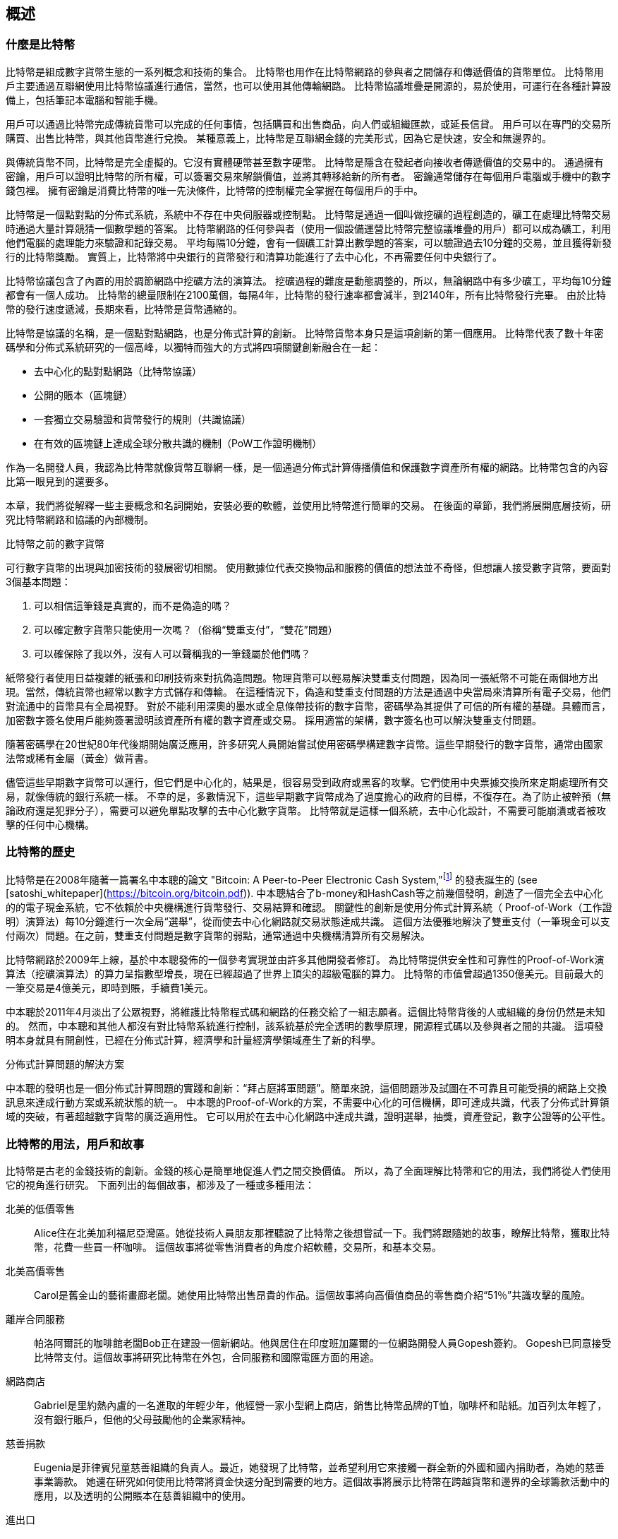 [role="pagenumrestart"]
[[ch01_intro_what_is_bitcoin]]
== 概述

=== 什麼是比特幣

((("bitcoin", "defined", id="GSdefine01")))比特幣是組成數字貨幣生態的一系列概念和技術的集合。 比特幣也用作在比特幣網路的參與者之間儲存和傳遞價值的貨幣單位。 比特幣用戶主要通過互聯網使用比特幣協議進行通信，當然，也可以使用其他傳輸網路。 比特幣協議堆疊是開源的，易於使用，可運行在各種計算設備上，包括筆記本電腦和智能手機。

用戶可以通過比特幣完成傳統貨幣可以完成的任何事情，包括購買和出售商品，向人們或組織匯款，或延長信貸。 用戶可以在專門的交易所購買、出售比特幣，與其他貨幣進行兌換。 某種意義上，比特幣是互聯網金錢的完美形式，因為它是快速，安全和無邊界的。

與傳統貨幣不同，比特幣是完全虛擬的。它沒有實體硬幣甚至數字硬幣。 比特幣是隱含在發起者向接收者傳遞價值的交易中的。 通過擁有密鑰，用戶可以證明比特幣的所有權，可以簽署交易來解鎖價值，並將其轉移給新的所有者。 密鑰通常儲存在每個用戶電腦或手機中的數字錢包裡。 擁有密鑰是消費比特幣的唯一先決條件，比特幣的控制權完全掌握在每個用戶的手中。

比特幣是一個點對點的分佈式系統，系統中不存在中央伺服器或控制點。 比特幣是通過一個叫做挖礦的過程創造的，礦工在處理比特幣交易時通過大量計算競猜一個數學題的答案。 比特幣網路的任何參與者（使用一個設備運營比特幣完整協議堆疊的用戶）都可以成為礦工，利用他們電腦的處理能力來驗證和記錄交易。 平均每隔10分鐘，會有一個礦工計算出數學題的答案，可以驗證過去10分鐘的交易，並且獲得新發行的比特幣獎勵。 實質上，比特幣將中央銀行的貨幣發行和清算功能進行了去中心化，不再需要任何中央銀行了。

比特幣協議包含了內置的用於調節網路中挖礦方法的演算法。 挖礦過程的難度是動態調整的，所以，無論網路中有多少礦工，平均每10分鐘都會有一個人成功。 比特幣的總量限制在2100萬個，每隔4年，比特幣的發行速率都會減半，到2140年，所有比特幣發行完畢。 由於比特幣的發行速度遞減，長期來看，比特幣是貨幣通縮的。

比特幣是協議的名稱，是一個點對點網路，也是分佈式計算的創新。 比特幣貨幣本身只是這項創新的第一個應用。 比特幣代表了數十年密碼學和分佈式系統研究的一個高峰，以獨特而強大的方式將四項關鍵創新融合在一起：

* 去中心化的點對點網路（比特幣協議）
* 公開的賬本（區塊鏈）
* ((("mining and consensus", "consensus rules", "satisfying")))一套獨立交易驗證和貨幣發行的規則（共識協議）
* 在有效的區塊鏈上達成全球分散共識的機制（PoW工作證明機制）

作為一名開發人員，我認為比特幣就像貨幣互聯網一樣，是一個通過分佈式計算傳播價值和保護數字資產所有權的網路。比特幣包含的內容比第一眼見到的還要多。

本章，我們將從解釋一些主要概念和名詞開始，安裝必要的軟體，並使用比特幣進行簡單的交易。 在後面的章節，我們將展開底層技術，研究比特幣網路和協議的內部機制。((("", startref="GSdefine01")))

[role="pagebreak-before less_space"]
.比特幣之前的數字貨幣
****

((("digital currencies", "prior to bitcoin")))可行數字貨幣的出現與加密技術的發展密切相關。
使用數據位代表交換物品和服務的價值的想法並不奇怪，但想讓人接受數字貨幣，要面對3個基本問題：

1.     可以相信這筆錢是真實的，而不是偽造的嗎？
2.     可以確定數字貨幣只能使用一次嗎？（俗稱“雙重支付”，“雙花”問題）
3.     可以確保除了我以外，沒有人可以聲稱我的一筆錢屬於他們嗎？

紙幣發行者使用日益複雜的紙張和印刷技術來對抗偽造問題。物理貨幣可以輕易解決雙重支付問題，因為同一張紙幣不可能在兩個地方出現。當然，傳統貨幣也經常以數字方式儲存和傳輸。
在這種情況下，偽造和雙重支付問題的方法是通過中央當局來清算所有電子交易，他們對流通中的貨幣具有全局視野。
對於不能利用深奧的墨水或全息條帶技術的數字貨幣，密碼學為其提供了可信的所有權的基礎。具體而言，加密數字簽名使用戶能夠簽署證明該資產所有權的數字資產或交易。
採用適當的架構，數字簽名也可以解決雙重支付問題。

隨著密碼學在20世紀80年代後期開始廣泛應用，許多研究人員開始嘗試使用密碼學構建數字貨幣。這些早期發行的數字貨幣，通常由國家法幣或稀有金屬（黃金）做背書。

((("decentralized systems", "vs. centralized", secondary-sortas="centralized")))儘管這些早期數字貨幣可以運行，但它們是中心化的，結果是，很容易受到政府或黑客的攻擊。它們使用中央票據交換所來定期處理所有交易，就像傳統的銀行系統一樣。
不幸的是，多數情況下，這些早期數字貨幣成為了過度擔心的政府的目標，不復存在。為了防止被幹預（無論政府還是犯罪分子），需要可以避免單點攻擊的去中心化數字貨幣。
比特幣就是這樣一個系統，去中心化設計，不需要可能崩潰或者被攻擊的任何中心機構。

****

=== 比特幣的歷史

((("Nakamoto, Satoshi")))((("distributed computing")))((("bitcoin", "history of")))比特幣是在2008年隨著一篇署名中本聰的論文 "Bitcoin: A Peer-to-Peer Electronic Cash System,"footnote:["Bitcoin: A Peer-to-Peer Electronic Cash System," Satoshi Nakamoto (https://bitcoin.org/bitcoin.pdf).] 的發表誕生的 (see [satoshi_whitepaper](https://bitcoin.org/bitcoin.pdf)). 中本聰結合了b-money和HashCash等之前幾個發明，創造了一個完全去中心化的的電子現金系統，它不依賴於中央機構進行貨幣發行、交易結算和確認。 關鍵性的創新是使用分佈式計算系統（ Proof-of-Work（工作證明）演算法）每10分鐘進行一次全局“選舉”，從而使去中心化網路就交易狀態達成共識。 這個方法優雅地解決了雙重支付（一筆現金可以支付兩次）問題。在之前，雙重支付問題是數字貨幣的弱點，通常通過中央機構清算所有交易解決。

比特幣網路於2009年上線，基於中本聰發佈的一個參考實現並由許多其他開發者修訂。 為比特幣提供安全性和可靠性的Proof-of-Work演算法（挖礦演算法）的算力呈指數型增長，現在已經超過了世界上頂尖的超級電腦的算力。 比特幣的市值曾超過1350億美元。目前最大的一筆交易是4億美元，即時到賬，手續費1美元。

中本聰於2011年4月淡出了公眾視野，將維護比特幣程式碼和網路的任務交給了一組志願者。這個比特幣背後的人或組織的身份仍然是未知的。 然而，中本聰和其他人都沒有對比特幣系統進行控制，該系統基於完全透明的數學原理，開源程式碼以及參與者之間的共識。 這項發明本身就具有開創性，已經在分佈式計算，經濟學和計量經濟學領域產生了新的科學。

.分佈式計算問題的解決方案
****
((("Byzantine Generals&#x27; Problem")))中本聰的發明也是一個分佈式計算問題的實踐和創新：“拜占庭將軍問題”。簡單來說，這個問題涉及試圖在不可靠且可能受損的網路上交換訊息來達成行動方案或系統狀態的統一。 中本聰的Proof-of-Work的方案，不需要中心化的可信機構，即可達成共識，代表了分佈式計算領域的突破，有著超越數字貨幣的廣泛適用性。 它可以用於在去中心化網路中達成共識，證明選舉，抽獎，資產登記，數字公證等的公平性。
****

[[user-stories]]
=== 比特幣的用法，用戶和故事

((("bitcoin", "use cases", id="GSuses01")))比特幣是古老的金錢技術的創新。金錢的核心是簡單地促進人們之間交換價值。 所以，為了全面理解比特幣和它的用法，我們將從人們使用它的視角進行研究。 下面列出的每個故事，都涉及了一種或多種用法：

北美的低價零售::
((("use cases", "retail sales")))Alice住在北美加利福尼亞灣區。她從技術人員朋友那裡聽說了比特幣之後想嘗試一下。我們將跟隨她的故事，瞭解比特幣，獲取比特幣，花費一些買一杯咖啡。 這個故事將從零售消費者的角度介紹軟體，交易所，和基本交易。

北美高價零售::
Carol是舊金山的藝術畫廊老闆。她使用比特幣出售昂貴的作品。這個故事將向高價值商品的零售商介紹“51％”共識攻擊的風險。

離岸合同服務::
((("offshore contract services")))((("use cases", "offshore contract services")))帕洛阿爾託的咖啡館老闆Bob正在建設一個新網站。他與居住在印度班加羅爾的一位網路開發人員Gopesh簽約。 Gopesh已同意接受比特幣支付。這個故事將研究比特幣在外包，合同服務和國際電匯方面的用途。

網路商店::
((("use cases", "web store")))Gabriel是里約熱內盧的一名進取的年輕少年，他經營一家小型網上商店，銷售比特幣品牌的T恤，咖啡杯和貼紙。加百列太年輕了，沒有銀行賬戶，但他的父母鼓勵他的企業家精神。

慈善捐款::
((("charitable donations")))((("use cases", "charitable donations")))Eugenia是菲律賓兒童慈善組織的負責人。最近，她發現了比特幣，並希望利用它來接觸一群全新的外國和國內捐助者，為她的慈善事業籌款。 她還在研究如何使用比特幣將資金快速分配到需要的地方。這個故事將展示比特幣在跨越貨幣和邊界的全球籌款活動中的應用，以及透明的公開賬本在慈善組織中的使用。

進出口::
((("use cases", "import/export")))穆罕默德是迪拜的一家電子產品進口商。他試圖用比特幣從美國和中國購買電子產品進口到阿聯酋，以加快進口支付流程。 這個故事將展示如何將比特幣用於與實體商品相關的大型企業對企業國際支付。

比特幣挖礦::
((("use cases", "mining for bitcoin")))Jing是上海的電腦工程專業的學生。他已經建立了一個礦機，利用他的工程技能來挖掘比特幣，以獲取額外收入。 這個故事將研究比特幣的“工業”基礎：用於保護比特幣網路和發行新貨幣的專用設備。

每一個故事都基於真實的人和真正的行業，目前正在使用比特幣來創建新的市場，新的行業以及針對全球經濟問題的創新解決方案。((("", startref="GSuses01")))

=== 開始

((("getting started", "wallet selection", id="GSwallet01")))((("wallets", "selecting", id="Wselect01")))((("bitcoin", "getting started", id="BCbasic01")))比特幣是一種協議，可以通過使用遵守協議的客戶端訪問。“比特幣錢包”是比特幣系統最常用的用戶界面，就像網路瀏覽器是HTTP協議最常用的用戶界面一樣。 比特幣錢包有很多實現和品牌，就像許多品牌的網路瀏覽器（例如，Chrome，Safari，Firefox和Internet Explorer）一樣。 就像我們都有我們最喜歡的瀏覽器（Mozilla Firefox）和最討厭的瀏覽器（Internet Explorer）一樣，比特幣錢包在質量，性能，安全性，隱私和可靠性方面各不相同。 比特幣協議還有一個源自中本聰編寫的包含錢包的參考實現，名為“Satoshi Client”或“Bitcoin Core”。

==== 選擇比特幣錢包

((("security", "wallet selection")))比特幣錢包是比特幣生態系統中最積極開發的應用之一。競爭很激烈，可能現在有人正在開發一個新的錢包，但去年的一些錢包已不再被維護。 許多錢包專注於特定平臺或特定用途，有些更適合初學者，而其他則提供更多高級功能。 如何選擇錢包依賴於用途和用戶體驗，所以無法推薦一個特定的品牌或錢包。 但是，我們可以根據它們的平臺和功能進行分類，並對這些不同的錢包進行介紹。 有一點好處是，在比特幣錢包之間移動鑰匙或種子相對容易，所以可以多嘗試幾個錢包直到找到符合你需求的。

[role="pagebreak-before"]
比特幣錢包根據平臺分類如下：

桌面錢包:: 桌面錢包是作為參考實現創建的第一種比特幣錢包，許多用戶因為它們提供的功能、自治和控制而使用桌面錢包。運行在Windows或MacOS操作系統上有安全缺陷，因為這些系統通常是不安全和配置不善的。

移動錢包:: 移動錢包是最常用的。這類錢包運行在iOS或Android操作系統上，是新用戶的不錯選擇。多數設計簡單易用，但也有提供給高級用戶使用的功能全面的移動錢包。

網路錢包:: 網路錢包是通過瀏覽器訪問的，並且將用戶的錢包儲存在第三方的伺服器上。一些這樣的服務通過在用戶的瀏覽器中使用客戶端程式碼進行操作，該程式碼將比特幣密鑰控制在用戶手中。然而，多數情況下，第三方會控制用戶的比特幣密鑰以便用戶方便使用。將大量比特幣儲存在第三方系統上市不可取的。

硬體錢包:: 硬體錢包是在專用硬體上運行安全的自包含比特幣錢包的設備。它們通過USB鏈接桌面Web瀏覽器，或通過移動設備上的近場通信（NFC）功能進行操作。在專用硬體上處理所有與比特幣相關的操作被認為非常安全，適合儲存大量的比特幣。

紙錢包:: ((("cold storage", seealso="storage")))((("storage", "cold storage")))控制比特幣的密鑰也可以打印到紙上，也可以使用其他材料（木材，金屬等），這些被稱為紙錢包。紙錢包提供了一種低技術含量但高度安全的長期儲存比特幣的手段。脫機儲存通常也被稱為冷儲存。

另一種給比特幣錢包分類的方法是根據他們的自治程度以及與如何比特幣網路交互：

完整節點客戶端 (Full-node client):: ((("full-node clients")))一個完整的客戶端或“完整節點”儲存比特幣交易歷史（每個用戶的每次交易），管理用戶的錢包，並且可以直接在比特幣網路上啟動交易。完整節點處理協議的所有方面，並可獨立驗證整個區塊鏈和任何事務。完整節點需要消耗大量電腦資源（例如，超過125 GB的硬碟，2GB的RAM），但可提供完整的自主權和獨立的事務驗證。

輕量級客戶端:: ((("lightweight clients")))((("simple-payment-verification (SPV)")))輕量級客戶端也稱為簡單支付驗證（SPV，Simple-payment-verification）客戶端，連接到比特幣完整節點以訪問比特幣交易訊息，但將用戶錢包本地儲存並獨立創建，驗證和傳輸交易。輕量級客戶端與比特幣網路直接交互，無需中間人。

第三方API客戶端:: ((("third-party API clients")))第三方API客戶端是通過第三方系統的API與比特幣交互的客戶端，而不是直接連接到比特幣網路。錢包可以由用戶或第三方伺服器儲存，但所有交易都通過第三方。

結合這些分類，許多比特幣錢包會被分入多個組內，其中最常見的三種是桌面完整客戶端，移動輕量級錢包和第三方網路錢包。不同類別之間的界限通常很模糊，因為許多錢包在多個平臺上運行，並且可能以不同的方式與網路進行交互。

為了本書的目的，我們將演示使用各種可下載的比特幣客戶端，從參考實現（比特幣核心）到移動錢包和網路錢包。一些例子將需要使用比特幣核心，除了作為一個完整的客戶端之外，它還將API暴露給錢包，網路和交易服務。如果你計劃探索比特幣系統的編程接口，則需要運行比特幣核心或其他客戶端之一。((("", startref="GSwallet01")))((("", startref="Wselect01")))

==== 快速開始

((("getting started", "quick start example", id="GSquick01")))((("wallets", "quick start example", id="Wquick01")))((("use cases", "buying coffee", id="aliceone")))我們之前介紹的Alice不是技術人員，而且最近才從朋友Joe那聽說比特幣。
在一次派對上，Joe又一次熱情地向周圍的人講解和演示比特幣。出於好奇，Alice想知道她如何開始使用比特幣。Joe說移動錢包最適合新用戶，並推薦了一些他最喜愛的錢包。Alice便將“Mycelium”安裝到了她的Android手機上。

當 Alice 第一次運行Mycelium時，程序會自動為她創建一個新錢包。Alice看到的錢包界面，如<<mycelium-welcome>>所示（注意：不要將比特幣發送到此示例地址，它將永遠丟失）。

[[mycelium-welcome]]
.The Mycelium Mobile Wallet
image::images/mbc2_0101.png["MyceliumWelcome"]

((("addresses", "bitcoin wallet quick start example")))((("QR codes", "bitcoin wallet quick start example")))((("addresses", see="also keys and addresses"))) 界面上最重要的部分是Alice的_比特幣地址（bitcoin adreess）_，是數字和字母的組合: +1Cdid9KFAaatwczBwBttQcwXYCpvK8h7FK+. 比特幣地址旁邊是存有相同訊息的二維碼，條形碼，可以通過手機掃描。Alice可以通過點擊二維碼或Receive按鈕保存比特幣地址，或將二維碼保存到手機中。在大多數錢包中，二維碼可以點擊放大，更方便掃描。

[TIP]
====
((("addresses", "security of")))((("security", "bitcoin addresses")))比特幣地址以"1"或者"3"開頭。就像email地址一樣，它們可以分享給其他比特幣用戶以允許它們向你的錢包發送比特幣。從安全角度來說，比特幣地址不存在任何敏感訊息，他可以被送到任何地方。與email地址不同，你可以經常創建新的比特幣地址，所有的地址都關聯到你的錢包。許多現代錢包會自動為每筆交易創建一個新地址，以最大限度地保護隱私。錢包只是地址和解鎖資金的密鑰集合。
====

Alice現在已經準備好接收資金了。她的錢包應用會隨機生成一個私鑰（在<<private_keys>>中更詳細地描述）以及相應的比特幣地址。這時，她的比特幣地址不為比特幣網路所知，或者在比特幣系統的任何部分“註冊”。她的比特幣地址只是一個數字，對應於一個可以用來控制資金訪問權限的密鑰。它是由她的錢包獨立生成的，沒有參考或註冊任何服務。事實上，在大多數錢包中，比特幣地址與包括用戶身份在內的任何外部可識別訊息之間不存在關聯。在比特幣地址被比特幣賬本上發佈的交易引用，作為接收地址之前，它僅僅是比特幣中有效的大量可能的地址的一部分。只有與交易關聯後，它才會成為網路中已知地址的一部分。

Alice現在準備開始使用她的新比特幣錢包了。((("", startref="GSquick01")))((("", startref="Wquick01")))

[[getting_first_bitcoin]]
==== 獲得你的第一個比特幣

((("getting started", "acquiring bitcoin")))新用戶的第一個也是最困難的任務是購買一些比特幣。與其他外幣不同，你還不能在銀行或外匯交易市場購買比特幣。

比特幣交易是不可逆轉的。大多數電子支付網路如信用卡，借記卡，PayPal和銀行賬戶轉賬都是可逆的。對於銷售比特幣的人來說，這種差異帶來了非常高的風險，即買家在收到比特幣後會逆轉電子支付，實際上欺騙了賣家。為了緩解這種風險，接受傳統電子支付以換取比特幣的公司通常要求買家進行身份驗證和信用評估檢查，這可能需要幾天或幾周的時間。作為新用戶，這意味著你無法使用信用卡立即購買比特幣。然而，用一點耐心和創造性思維，你就不需要這樣。

[role="pagebreak-before"]
以下是新用戶獲取比特幣的一些方法:

* 找一個有比特幣的朋友，直接向他買一些。許多比特幣用戶以這種方式開始。這種方法最簡單。與擁有比特幣的人見面的一種方式是參加在 https://bitcoin.meetup.com[Meetup.com]列出的本地比特幣聚會。
* 使用分類服務，例如 pass:[<a class="orm:hideurl" href="https://localbitcoins.com/">localbitcoins.com</a>] 找到你所在地區的賣家以現金購買比特幣。
* 通過銷售產品或服務賺取比特幣。如果你是開發者，就賣你的編程技能。如果你是理髮師，就剪頭髮收比特幣。
* ((("Coin ATM Radar")))((("ATMs, locating")))使用比特幣ATM。比特幣ATM是一種接受現金並將比特幣發送到智能手機比特幣錢包的機器。使用 http://coinatmradar.com[Coin ATM Radar] 的在線地圖查找附近的比特幣ATM。
* ((("exchange rates", "listing services")))使用比特幣交易所。許多國家現在有交易所，為買賣雙方提供以當地貨幣交換比特幣的市場。 Exchange-rate服務（例如 https://bitcoinaverage.com[BitcoinAverage]）可以顯示每種貨幣的比特幣交易所列表。

[TIP]
====
((("privacy, maintaining")))((("security", "maintaining privacy")))((("digital currencies", "currency exchanges")))((("currency exchanges")))((("digital currencies", "benefits of bitcoin")))((("bitcoin", "benefits of")))比特幣優於其他支付系統的一個優點是，如果使用得當，它可以為用戶提供更多的隱私。獲取，持有和支出比特幣並不要求你向第三方洩露敏感和個人身份訊息。但是，比特幣涉及諸如貨幣兌換等傳統系統時，國家和國際法規通常適用。為了以你的國家貨幣兌換比特幣，你通常需要提供身份證明和銀行訊息。用戶應該知道，一旦比特幣地址附加到身份，所有相關的比特幣交易也很容易識別和跟蹤。這是許多用戶選擇維護與他們的錢包不相關的專用交換賬戶的原因之一。
====

Alice是被通過朋友介紹知道比特幣的，因此她可以輕鬆獲得她的第一個比特幣。接下來，我們將看看她如何從她的朋友Joe那購買比特幣，以及Joe如何將比特幣發送到她的錢包。

[[bitcoin_price]]
==== 查看比特幣的當前價格

((("getting started", "exchange rates")))((("exchange rates", "determining")))在Alice可以從Joe那購買比特幣之前，他們必須同意比特幣和美元之間的匯率。這給那些比特幣新手帶來了一個共同的問題：“誰設定的比特幣價格？” 簡而言之，價格是由市場決定的。

((("exchange rates", "floating")))((("floating exchange rate")))像大多數其他貨幣一樣，比特幣具有浮動匯率，這意味著比特幣相對於任何其他貨幣的價值根據其交易市場的供求情況而變化。例如，比特幣的美元價格是根據最近比特幣和美元的交易計算出來的。因此，價格每秒鐘會出現幾次波動。定價服務將彙總來自多個市場的價格並計算代表貨幣對的廣泛市場匯率（例如BTC / USD）的成交量加權平均值。

有數百個應用程式和網站可以提供當前的市場價格。這裡是一些最流行的:

http://bitcoinaverage.com/[Bitcoin Average]:: ((("BitcoinAverage")))一個提供每種貨幣的成交量加權平均值簡單視圖的網站。
http://coincap.io/[CoinCap]:: 這項服務列出了數百種密碼貨幣（包括比特幣）的市值和匯率
http://bit.ly/cmebrr[Chicago Mercantile Exchange Bitcoin Reference Rate]:: 可用於機構和合同參考的參考利率，作為CME的一部分投資數據源。

除了這些網站和應用程式之外，大多數比特幣錢包會自動將比特幣和其他貨幣進行轉換。在將比特幣發送給Alice之前，Joe會使用他的錢包自動轉換價格。

[[sending_receiving]]
==== 發送和接收比特幣

((("getting started", "sending and receiving bitcoin", id="GSsend01")))((("spending bitcoin", "bitcoin wallet quick start example")))((("spending bitcoin", see="also transactions"))) Alice 決定兌換10美元的比特幣，以免在這項新技術上冒太多風險。她給了Joe 10美元現金，打開她的Mycelium錢包應用程式，並選擇Receive。這顯示了Alice的第一個比特幣地址的QR碼。

Joe在他的智能手機錢包上選擇“Send”，然後看到包含兩個輸入的界面：

* 目標比特幣地址
* 要發送的數量，以BTC或者他的本地貨幣（USD）為單位。

在比特幣地址的輸入欄位中，有一個看起來像二維碼的小圖標。這使得Joe可以用他的手機攝像頭掃描條碼，這樣他就不必輸入Alice的比特幣地址，這個地址很長很難敲。Joe點擊二維碼圖標激活智能手機攝像頭，掃描Alice手機上顯示的二維碼。

Joe現在已經將Alice的比特幣地址設置為收件人了。Joe輸入金額為10美元，他的錢包通過訪問在線服務的最新匯率來轉換它。當時的匯率是每比特幣100美元，所以10美元價值0.10比特幣（BTC）或100毫比特幣（mBTC），如Joe的錢包截圖所示 (see <<airbitz-mobile-send>>).

[[airbitz-mobile-send]]
[role="smallereighty"]
.Airbitz mobile bitcoin wallet send screen
image::images/mbc2_0102.png["airbitz mobile send screen"]

然後Joe仔細檢查以確保他輸入了正確的金額，因為他即將轉賬，錯誤不可逆轉。在仔細檢查地址和金額後，他按下Send來傳輸交易。Joe的比特幣錢包構建了一筆交易，將0.10BTC發送到Alice的地址，從Joe的錢包中獲取資金並使用Joe的私鑰簽署交易。這告訴比特幣網路，喬已經授權將價值轉移給Alice的新地址。由於交易是通過點對點協議傳輸的，因此它可以快速傳播到比特幣網路。在不到一秒的時間內，網路中大多數連接良好的節點都會收到交易並首次查看Alice的地址。

與此同時，Alice的錢包不斷“監聽”比特幣網路上的已發佈交易，尋找與她的錢包中的地址相匹配的任何交易。在Joe的錢包傳輸交易後幾秒鐘，Alice的錢包就會顯示它正在接收0.10BTC。

.確認
****
((("getting started", "confirmations")))((("confirmations", "bitcoin wallet quick start example")))((("confirmations", see="also mining and consensus; transactions")))((("clearing", seealso="confirmations")))起初，Alice的地址將顯示Joe的交易為“未確認”。這意味著交易已經傳播到網路，但尚未記錄在比特幣交易賬本（即區塊鏈）中。要確認，交易必須包含在一個區塊中，並添加到區塊鏈中，平均每10分鐘發生一次。在傳統的財務術語中，這被稱為_清算_。有關比特幣交易的傳播，驗證和清算（確認）的更多詳細訊息，請參閱“採礦”。
****

Alice現在是那0.10BTC的所有者了。在下一章中，我們將看到她第一次使用比特幣購買東西，並更詳細地研究背後的交易和傳播技術。((("", startref="BCbasic01")))((("use cases", "buying coffee", startref="aliceone")))